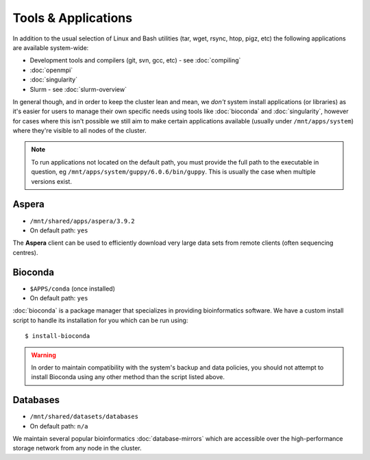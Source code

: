 Tools & Applications
====================

In addition to the usual selection of Linux and Bash utilities (tar, wget, rsync, htop, pigz, etc) the following applications are available system-wide:

- Development tools and compilers (git, svn, gcc, etc) - see :doc:`compiling`
- :doc:`openmpi`
- :doc:`singularity`
- Slurm - see :doc:`slurm-overview`

In general though, and in order to keep the cluster lean and mean, we *don't* system install applications (or libraries) as it's easier for users to manage their own specific needs using tools like :doc:`bioconda` and :doc:`singularity`, however for cases where this isn't possible we still aim to make certain applications available (usually under ``/mnt/apps/system``) where they're visible to all nodes of the cluster.

.. note::
  To run applications not located on the default path, you must provide the full path to the executable in question, eg ``/mnt/apps/system/guppy/6.0.6/bin/guppy``. This is usually the case when multiple versions exist.

Aspera
------

- ``/mnt/shared/apps/aspera/3.9.2``
- On default path: ``yes``

The **Aspera** client can be used to efficiently download very large data sets from remote clients (often sequencing centres).

Bioconda
--------

- ``$APPS/conda`` (once installed)
- On default path: ``yes``

:doc:`bioconda` is a package manager that specializes in providing bioinformatics software. We have a custom install script to handle its installation for you which can be run using::

  $ install-bioconda

.. warning::
  In order to maintain compatibility with the system's backup and data policies, you should not attempt to install Bioconda using any other method than the script listed above.

Databases
---------

- ``/mnt/shared/datasets/databases``
- On default path: ``n/a``

We maintain several popular bioinformatics :doc:`database-mirrors` which are accessible over the high-performance storage network from any node in the cluster.


.. raw:: html
   
   <script defer data-domain="cropdiversity.ac.uk" src="https://plausible.hutton.ac.uk/js/plausible.js"></script>
